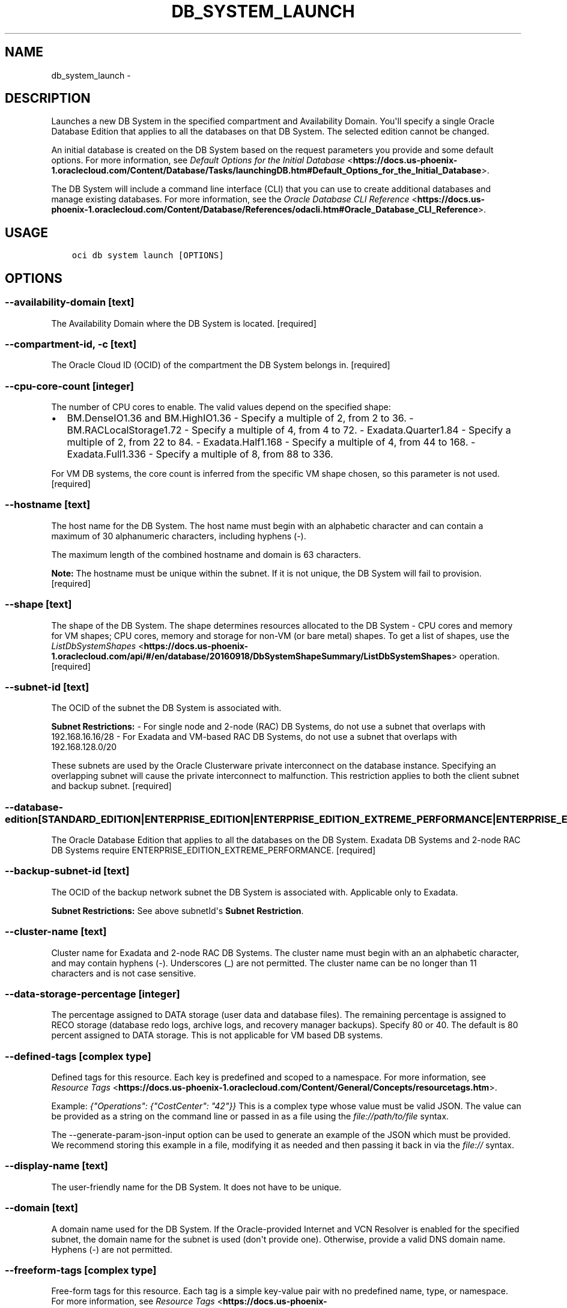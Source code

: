 .\" Man page generated from reStructuredText.
.
.TH "DB_SYSTEM_LAUNCH" "1" "Aug 09, 2018" "2.4.30" "OCI CLI Command Reference"
.SH NAME
db_system_launch \- 
.
.nr rst2man-indent-level 0
.
.de1 rstReportMargin
\\$1 \\n[an-margin]
level \\n[rst2man-indent-level]
level margin: \\n[rst2man-indent\\n[rst2man-indent-level]]
-
\\n[rst2man-indent0]
\\n[rst2man-indent1]
\\n[rst2man-indent2]
..
.de1 INDENT
.\" .rstReportMargin pre:
. RS \\$1
. nr rst2man-indent\\n[rst2man-indent-level] \\n[an-margin]
. nr rst2man-indent-level +1
.\" .rstReportMargin post:
..
.de UNINDENT
. RE
.\" indent \\n[an-margin]
.\" old: \\n[rst2man-indent\\n[rst2man-indent-level]]
.nr rst2man-indent-level -1
.\" new: \\n[rst2man-indent\\n[rst2man-indent-level]]
.in \\n[rst2man-indent\\n[rst2man-indent-level]]u
..
.SH DESCRIPTION
.sp
Launches a new DB System in the specified compartment and Availability Domain. You\(aqll specify a single Oracle Database Edition that applies to all the databases on that DB System. The selected edition cannot be changed.
.sp
An initial database is created on the DB System based on the request parameters you provide and some default options. For more information, see \fI\%Default Options for the Initial Database\fP <\fBhttps://docs.us-phoenix-1.oraclecloud.com/Content/Database/Tasks/launchingDB.htm#Default_Options_for_the_Initial_Database\fP>\&.
.sp
The DB System will include a command line interface (CLI) that you can use to create additional databases and manage existing databases. For more information, see the \fI\%Oracle Database CLI Reference\fP <\fBhttps://docs.us-phoenix-1.oraclecloud.com/Content/Database/References/odacli.htm#Oracle_Database_CLI_Reference\fP>\&.
.SH USAGE
.INDENT 0.0
.INDENT 3.5
.sp
.nf
.ft C
oci db system launch [OPTIONS]
.ft P
.fi
.UNINDENT
.UNINDENT
.SH OPTIONS
.SS \-\-availability\-domain [text]
.sp
The Availability Domain where the DB System is located. [required]
.SS \-\-compartment\-id, \-c [text]
.sp
The Oracle Cloud ID (OCID) of the compartment the DB System  belongs in. [required]
.SS \-\-cpu\-core\-count [integer]
.sp
The number of CPU cores to enable. The valid values depend on the specified shape:
.INDENT 0.0
.IP \(bu 2
BM.DenseIO1.36 and BM.HighIO1.36 \- Specify a multiple of 2, from 2 to 36. \- BM.RACLocalStorage1.72 \- Specify a multiple of 4, from 4 to 72. \- Exadata.Quarter1.84 \- Specify a multiple of 2, from 22 to 84. \- Exadata.Half1.168 \- Specify a multiple of 4, from 44 to 168. \- Exadata.Full1.336 \- Specify a multiple of 8, from 88 to 336.
.UNINDENT
.sp
For VM DB systems, the core count is inferred from the specific VM shape chosen, so this parameter is not used. [required]
.SS \-\-hostname [text]
.sp
The host name for the DB System. The host name must begin with an alphabetic character and can contain a maximum of 30 alphanumeric characters, including hyphens (\-).
.sp
The maximum length of the combined hostname and domain is 63 characters.
.sp
\fBNote:\fP The hostname must be unique within the subnet. If it is not unique, the DB System will fail to provision. [required]
.SS \-\-shape [text]
.sp
The shape of the DB System. The shape determines resources allocated to the DB System \- CPU cores and memory for VM shapes; CPU cores, memory and storage for non\-VM (or bare metal) shapes. To get a list of shapes, use the \fI\%ListDbSystemShapes\fP <\fBhttps://docs.us-phoenix-1.oraclecloud.com/api/#/en/database/20160918/DbSystemShapeSummary/ListDbSystemShapes\fP> operation. [required]
.SS \-\-subnet\-id [text]
.sp
The OCID of the subnet the DB System is associated with.
.sp
\fBSubnet Restrictions:\fP \- For single node and 2\-node (RAC) DB Systems, do not use a subnet that overlaps with 192.168.16.16/28 \- For Exadata and VM\-based RAC DB Systems, do not use a subnet that overlaps with 192.168.128.0/20
.sp
These subnets are used by the Oracle Clusterware private interconnect on the database instance. Specifying an overlapping subnet will cause the private interconnect to malfunction. This restriction applies to both the client subnet and backup subnet. [required]
.SS \-\-database\-edition [STANDARD_EDITION|ENTERPRISE_EDITION|ENTERPRISE_EDITION_EXTREME_PERFORMANCE|ENTERPRISE_EDITION_HIGH_PERFORMANCE]
.sp
The Oracle Database Edition that applies to all the databases on the DB System. Exadata DB Systems and 2\-node RAC DB Systems require ENTERPRISE_EDITION_EXTREME_PERFORMANCE. [required]
.SS \-\-backup\-subnet\-id [text]
.sp
The OCID of the backup network subnet the DB System is associated with. Applicable only to Exadata.
.sp
\fBSubnet Restrictions:\fP See above subnetId\(aqs \fBSubnet Restriction\fP\&.
.SS \-\-cluster\-name [text]
.sp
Cluster name for Exadata and 2\-node RAC DB Systems. The cluster name must begin with an an alphabetic character, and may contain hyphens (\-). Underscores (_) are not permitted. The cluster name can be no longer than 11 characters and is not case sensitive.
.SS \-\-data\-storage\-percentage [integer]
.sp
The percentage assigned to DATA storage (user data and database files). The remaining percentage is assigned to RECO storage (database redo logs, archive logs, and recovery manager backups). Specify 80 or 40. The default is 80 percent assigned to DATA storage. This is not applicable for VM based DB systems.
.SS \-\-defined\-tags [complex type]
.sp
Defined tags for this resource. Each key is predefined and scoped to a namespace. For more information, see \fI\%Resource Tags\fP <\fBhttps://docs.us-phoenix-1.oraclecloud.com/Content/General/Concepts/resourcetags.htm\fP>\&.
.sp
Example: \fI{"Operations": {"CostCenter": "42"}}\fP
This is a complex type whose value must be valid JSON. The value can be provided as a string on the command line or passed in as a file using
the \fI\%file://path/to/file\fP syntax.
.sp
The \-\-generate\-param\-json\-input option can be used to generate an example of the JSON which must be provided. We recommend storing this example
in a file, modifying it as needed and then passing it back in via the \fI\%file://\fP syntax.
.SS \-\-display\-name [text]
.sp
The user\-friendly name for the DB System. It does not have to be unique.
.SS \-\-domain [text]
.sp
A domain name used for the DB System. If the Oracle\-provided Internet and VCN Resolver is enabled for the specified subnet, the domain name for the subnet is used (don\(aqt provide one). Otherwise, provide a valid DNS domain name. Hyphens (\-) are not permitted.
.SS \-\-freeform\-tags [complex type]
.sp
Free\-form tags for this resource. Each tag is a simple key\-value pair with no predefined name, type, or namespace. For more information, see \fI\%Resource Tags\fP <\fBhttps://docs.us-phoenix-1.oraclecloud.com/Content/General/Concepts/resourcetags.htm\fP>\&.
.sp
Example: \fI{"Department": "Finance"}\fP
This is a complex type whose value must be valid JSON. The value can be provided as a string on the command line or passed in as a file using
the \fI\%file://path/to/file\fP syntax.
.sp
The \-\-generate\-param\-json\-input option can be used to generate an example of the JSON which must be provided. We recommend storing this example
in a file, modifying it as needed and then passing it back in via the \fI\%file://\fP syntax.
.SS \-\-initial\-data\-storage\-size\-in\-gb [integer]
.sp
Size, in GBs, of the initial data volume that will be created and attached to VM\-shape based DB system. This storage can later be scaled up if needed. Note that the total storage size attached will be more than what is requested, to account for REDO/RECO space and software volume.
.SS \-\-node\-count [integer]
.sp
Number of nodes to launch for a VM\-shape based RAC DB system.
.SS \-\-disk\-redundancy [HIGH|NORMAL]
.sp
The type of redundancy configured for the DB System. Normal is 2\-way redundancy, recommended for test and development systems. High is 3\-way redundancy, recommended for production systems.
.SS \-\-license\-model [LICENSE_INCLUDED|BRING_YOUR_OWN_LICENSE]
.sp
The Oracle license model that applies to all the databases on the DB System. The default is LICENSE_INCLUDED.
.SS \-\-wait\-for\-state [PROVISIONING|AVAILABLE|UPDATING|TERMINATING|TERMINATED|FAILED]
.sp
This operation creates, modifies or deletes a resource that has a defined lifecycle state. Specify this option to perform the action and then wait until the resource reaches a given lifecycle state.
.SS \-\-max\-wait\-seconds [integer]
.sp
The maximum time to wait for the resource to reach the lifecycle state defined by \-\-wait\-for\-state. Defaults to 1200 seconds.
.SS \-\-wait\-interval\-seconds [integer]
.sp
Check every \-\-wait\-interval\-seconds to see whether the resource to see if it has reached the lifecycle state defined by \-\-wait\-for\-state. Defaults to 30 seconds.
.SS \-\-admin\-password [text]
.sp
A strong password for SYS, SYSTEM, and PDB Admin. The password must be at least nine characters and contain at least two uppercase, two lowercase, two numbers, and two special characters. The special characters must be _, #, or \-. [required]
.SS \-\-character\-set [text]
.sp
The character set for the database. The default is AL32UTF8. Allowed values are: AL32UTF8, AR8ADOS710, AR8ADOS720, AR8APTEC715, AR8ARABICMACS, AR8ASMO8X, AR8ISO8859P6, AR8MSWIN1256, AR8MUSSAD768, AR8NAFITHA711, AR8NAFITHA721, AR8SAKHR706, AR8SAKHR707, AZ8ISO8859P9E, BG8MSWIN, BG8PC437S, BLT8CP921, BLT8ISO8859P13, BLT8MSWIN1257, BLT8PC775, BN8BSCII, CDN8PC863, CEL8ISO8859P14, CL8ISO8859P5, CL8ISOIR111, CL8KOI8R, CL8KOI8U, CL8MACCYRILLICS, CL8MSWIN1251, EE8ISO8859P2, EE8MACCES, EE8MACCROATIANS, EE8MSWIN1250, EE8PC852, EL8DEC, EL8ISO8859P7, EL8MACGREEKS, EL8MSWIN1253, EL8PC437S, EL8PC851, EL8PC869, ET8MSWIN923, HU8ABMOD, HU8CWI2, IN8ISCII, IS8PC861, IW8ISO8859P8, IW8MACHEBREWS, IW8MSWIN1255, IW8PC1507, JA16EUC, JA16EUCTILDE, JA16SJIS, JA16SJISTILDE, JA16VMS, KO16KSCCS, KO16MSWIN949, LA8ISO6937, LA8PASSPORT, LT8MSWIN921, LT8PC772, LT8PC774, LV8PC1117, LV8PC8LR, LV8RST104090, N8PC865, NE8ISO8859P10, NEE8ISO8859P4, RU8BESTA, RU8PC855, RU8PC866, SE8ISO8859P3, TH8MACTHAIS, TH8TISASCII, TR8DEC, TR8MACTURKISHS, TR8MSWIN1254, TR8PC857, US7ASCII, US8PC437, UTF8, VN8MSWIN1258, VN8VN3, WE8DEC, WE8DG, WE8ISO8859P15, WE8ISO8859P9, WE8MACROMAN8S, WE8MSWIN1252, WE8NCR4970, WE8NEXTSTEP, WE8PC850, WE8PC858, WE8PC860, WE8ROMAN8, ZHS16CGB231280, ZHS16GBK, ZHT16BIG5, ZHT16CCDC, ZHT16DBT, ZHT16HKSCS, ZHT16MSWIN950, ZHT32EUC, ZHT32SOPS, ZHT32TRIS.
.SS \-\-db\-name [text]
.sp
The database name. It must begin with an alphabetic character and can contain a maximum of eight alphanumeric characters. Special characters are not permitted. [required]
.SS \-\-db\-version [text]
.sp
A valid Oracle database version. To get a list of supported versions, use the command \(aqoci db version list\(aq. [required]
.SS \-\-db\-workload [text]
.sp
Database workload type. Allowed values are: OLTP, DSS
.SS \-\-ncharacter\-set [text]
.sp
National character set for the database. The default is AL16UTF16. Allowed values are: AL16UTF16 or UTF8.
.SS \-\-pdb\-name [text]
.sp
Pluggable database name. It must begin with an alphabetic character and can contain a maximum of eight alphanumeric characters. Special characters are not permitted. Pluggable database should not be same as database name.
.SS \-\-ssh\-authorized\-keys\-file [filename]
.sp
A file containing one or more public SSH keys to use for SSH access to the DB System. Use a newline character to separate multiple keys. The length of the combined keys cannot exceed 10,000 characters. [required]
.SS \-\-from\-json [text]
.sp
Provide input to this command as a JSON document from a file.
.sp
Options can still be provided on the command line. If an option exists in both the JSON document and the command line then the command line specified value will be used
.SS \-?, \-h, \-\-help
.sp
Show this message and exit.
.SH AUTHOR
Oracle
.SH COPYRIGHT
2016, 2018, Oracle
.\" Generated by docutils manpage writer.
.
